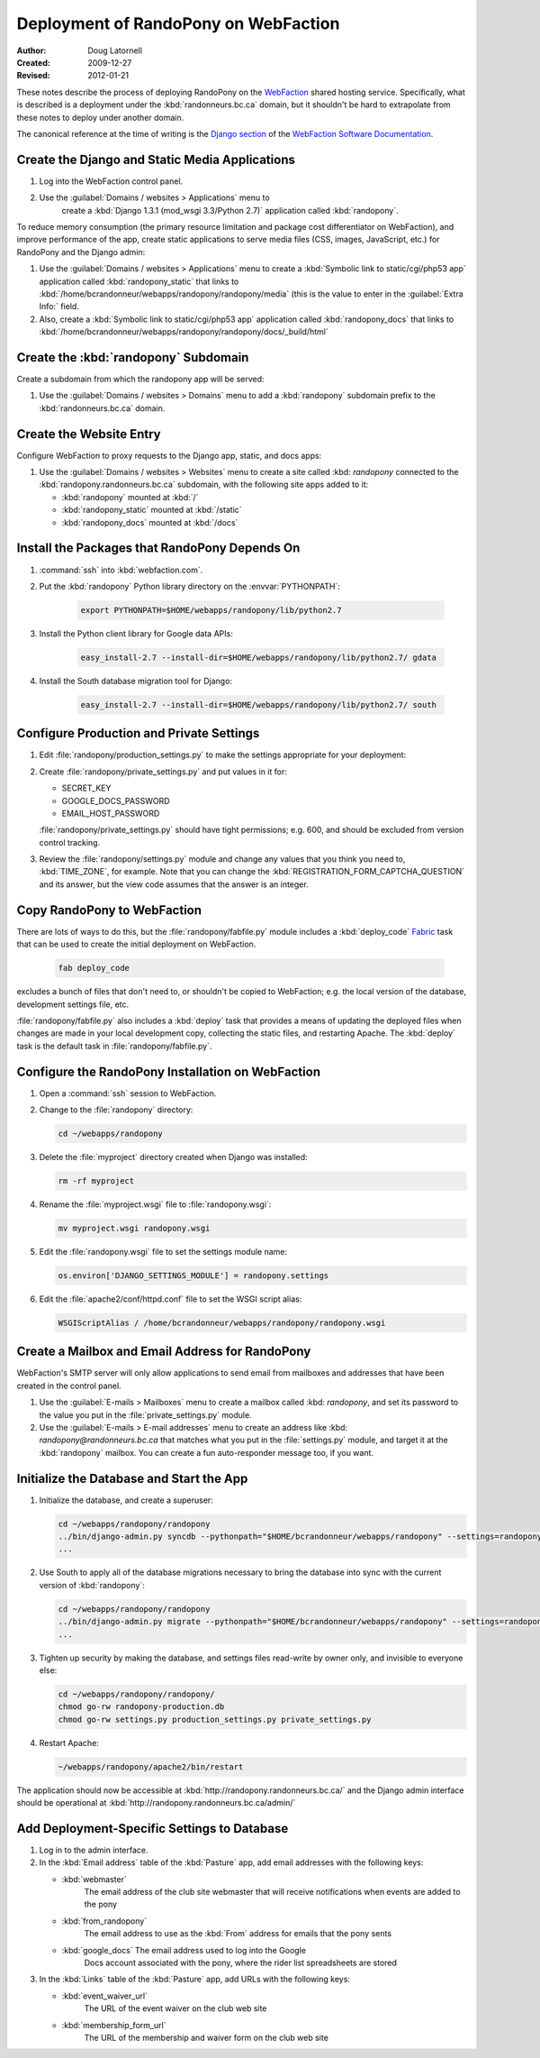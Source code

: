 =====================================
Deployment of RandoPony on WebFaction
=====================================

:Author: Doug Latornell
:Created: 2009-12-27
:Revised: 2012-01-21


These notes describe the process of deploying RandoPony on the
WebFaction_ shared hosting service. Specifically, what is described is
a deployment under the :kbd:`randonneurs.bc.ca` domain, but it
shouldn't be hard to extrapolate from these notes to deploy under
another domain.

.. _WebFaction: http://webfaction.com

The canonical reference at the time of writing is the `Django section`_
of the `WebFaction Software Documentation`_.

.. _Django section: http://docs.webfaction.com/software/django/index.html
.. _WebFaction Software Documentation: http://docs.webfaction.com/software/index.html


Create the Django and Static Media Applications
===============================================

#. Log into the WebFaction control panel.
#. Use the :guilabel:`Domains / websites > Applications` menu to
    create a :kbd:`Django 1.3.1 (mod_wsgi 3.3/Python 2.7)` application
    called :kbd:`randopony`.

To reduce memory consumption (the primary resource limitation and
package cost differentiator on WebFaction), and improve performance of
the app, create static applications to serve media files (CSS, images,
JavaScript, etc.) for RandoPony and the Django admin:

#. Use the :guilabel:`Domains / websites > Applications` menu to
   create a :kbd:`Symbolic link to static/cgi/php53 app` application
   called :kbd:`randopony_static` that links to
   :kbd:`/home/bcrandonneur/webapps/randopony/randopony/media` (this is
   the value to enter in the :guilabel:`Extra Info:` field.
#. Also, create a :kbd:`Symbolic link to static/cgi/php53 app`
   application called :kbd:`randopony_docs` that links to
   :kbd:`/home/bcrandonneur/webapps/randopony/randopony/docs/_build/html`


Create the :kbd:`randopony` Subdomain
=====================================

Create a subdomain from which the randopony app will be served:

#. Use the :guilabel:`Domains / websites > Domains` menu to add a
   :kbd:`randopony` subdomain prefix to the :kbd:`randonneurs.bc.ca`
   domain.


Create the Website Entry
========================

Configure WebFaction to proxy requests to the Django app, static, and
docs apps:

#. Use the :guilabel:`Domains / websites > Websites` menu to create a
   site called :kbd: `randopony` connected to the
   :kbd:`randopony.randonneurs.bc.ca` subdomain, with the following
   site apps added to it:

   * :kbd:`randopony` mounted at :kbd:`/`
   * :kbd:`randopony_static` mounted at :kbd:`/static`
   * :kbd:`randopony_docs` mounted at :kbd:`/docs`


Install the Packages that RandoPony Depends On
==============================================

#. :command:`ssh` into :kbd:`webfaction.com`.

#. Put the :kbd:`randopony` Python library directory on the
   :envvar:`PYTHONPATH`:

    .. code-block:: sh

       export PYTHONPATH=$HOME/webapps/randopony/lib/python2.7

#. Install the Python client library for Google data APIs:

    .. code-block:: sh

        easy_install-2.7 --install-dir=$HOME/webapps/randopony/lib/python2.7/ gdata

#. Install the South database migration tool for Django:

    .. code-block:: sh

        easy_install-2.7 --install-dir=$HOME/webapps/randopony/lib/python2.7/ south


Configure Production and Private Settings
=========================================

#. Edit :file:`randopony/production_settings.py` to make the
   settings appropriate for your deployment:

#. Create :file:`randopony/private_settings.py` and put values in it
   for:

   * SECRET_KEY
   * GOOGLE_DOCS_PASSWORD
   * EMAIL_HOST_PASSWORD

   :file:`randopony/private_settings.py` should have tight
   permissions; e.g. 600, and should be excluded from version control
   tracking.

#. Review the :file:`randopony/settings.py` module and change any
   values that you think you need to, :kbd:`TIME_ZONE`, for example.
   Note that you can change the
   :kbd:`REGISTRATION_FORM_CAPTCHA_QUESTION` and its answer, but the
   view code assumes that the answer is an integer.


Copy RandoPony to WebFaction
============================

There are lots of ways to do this, but the
:file:`randopony/fabfile.py` module includes a :kbd:`deploy_code`
Fabric_ task that can be used to create the initial deployment on
WebFaction.

   .. code-block:: sh

      fab deploy_code

excludes a bunch of files that don't need to, or shouldn't be copied
to WebFaction; e.g. the local version of the database, development
settings file, etc.

:file:`randopony/fabfile.py` also includes a :kbd:`deploy` task that
provides a means of updating the deployed files when changes are made
in your local development copy, collecting the static files, and
restarting Apache. The :kbd:`deploy` task is the default task in
:file:`randopony/fabfile.py`.

.. _Fabric: http://fabfile.org


Configure the RandoPony Installation on WebFaction
==================================================

#. Open a :command:`ssh` session to WebFaction.

#. Change to the :file:`randopony` directory:

   .. code-block:: sh

      cd ~/webapps/randopony

#. Delete the :file:`myproject` directory created when Django was installed:

   .. code-block:: sh

      rm -rf myproject

#. Rename the :file:`myproject.wsgi` file to :file:`randopony.wsgi`:

   .. code-block:: sh

      mv myproject.wsgi randopony.wsgi

#. Edit the :file:`randopony.wsgi` file to set the settings module name:

   .. code-block:: python

      os.environ['DJANGO_SETTINGS_MODULE'] = randopony.settings

#. Edit the :file:`apache2/conf/httpd.conf` file to set the WSGI script alias:

   .. code-block:: none

      WSGIScriptAlias / /home/bcrandonneur/webapps/randopony/randopony.wsgi


Create a Mailbox and Email Address for RandoPony
================================================

WebFaction's SMTP server will only allow applications to send email
from mailboxes and addresses that have been created in the control
panel.

#. Use the :guilabel:`E-mails > Mailboxes` menu to create a mailbox
   called :kbd: `randopony`, and set its password to the value you put
   in the :file:`private_settings.py` module.

#. Use the :guilabel:`E-mails > E-mail addresses` menu to create an
   address like :kbd: `randopony@randonneurs.bc.ca` that matches what
   you put in the :file:`settings.py` module, and target it at the
   :kbd:`randopony` mailbox. You can create a fun auto-responder
   message too, if you want.


Initialize the Database and Start the App
=========================================

#. Initialize the database, and create a superuser:

   .. code-block:: sh

      cd ~/webapps/randopony/randopony
      ../bin/django-admin.py syncdb --pythonpath="$HOME/bcrandonneur/webapps/randopony" --settings=randopony.settings
      ...

#. Use South to apply all of the database migrations necessary to
   bring the database into sync with the current version of
   :kbd:`randopony`:

   .. code-block:: sh

      cd ~/webapps/randopony/randopony
      ../bin/django-admin.py migrate --pythonpath="$HOME/bcrandonneur/webapps/randopony" --settings=randopony.settings
      ...

#. Tighten up security by making the database, and settings files
   read-write by owner only, and invisible to everyone else:

   .. code-block:: sh

      cd ~/webapps/randopony/randopony/
      chmod go-rw randopony-production.db
      chmod go-rw settings.py production_settings.py private_settings.py

#. Restart Apache:

   .. code-block:: sh

      ~/webapps/randopony/apache2/bin/restart

The application should now be accessible at
:kbd:`http://randopony.randonneurs.bc.ca/` and the Django admin
interface should be operational at
:kbd:`http://randopony.randonneurs.bc.ca/admin/`


Add Deployment-Specific Settings to Database
============================================

#. Log in to the admin interface.

#. In the :kbd:`Email address` table of the :kbd:`Pasture` app, add
   email addresses with the following keys:

   * :kbd:`webmaster`
       The email address of the club site webmaster that will receive
       notifications when events are added to the pony

   * :kbd:`from_randopony`
       The email address to use as the :kbd:`From` address for emails
       that the pony sents

   * :kbd:`google_docs` The email address used to log into the Google
       Docs account associated with the pony, where the rider list
       spreadsheets are stored

#. In the :kbd:`Links` table of the :kbd:`Pasture` app, add URLs with
   the following keys:

   * :kbd:`event_waiver_url`
       The URL of the event waiver on the club web site

   * :kbd:`membership_form_url`
       The URL of the membership and waiver form on the club web site

..
   Local Variables:
   mode: rst
   mode: auto-fill
   End:
